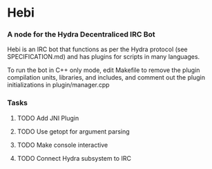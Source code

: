 * Hebi
*** A node for the Hydra Decentraliced IRC Bot

Hebi is an IRC bot that functions as per the Hydra protocol (see SPECIFICATION.md) and has plugins for scripts in many languages.

To run the bot in C++ only mode, edit Makefile to remove the plugin compilation units, libraries, and includes, and comment out the plugin initializations in plugin/manager.cpp

*** Tasks
***** TODO Add JNI Plugin
***** TODO Use getopt for argument parsing
***** TODO Make console interactive
***** TODO Connect Hydra subsystem to IRC
